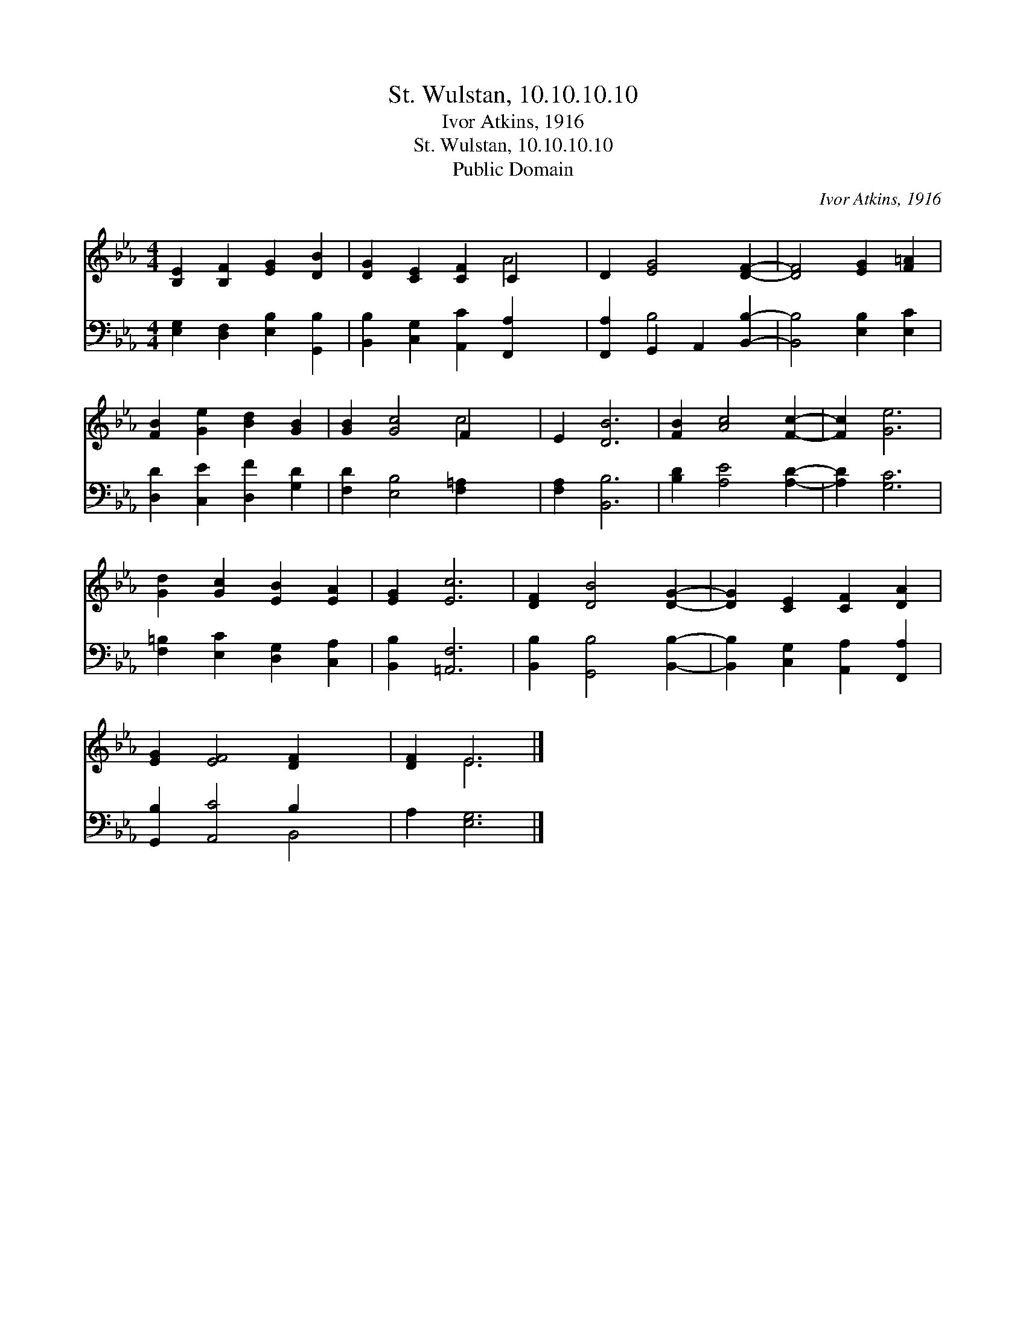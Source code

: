 X:1
T:St. Wulstan, 10.10.10.10
T:Ivor Atkins, 1916
T:St. Wulstan, 10.10.10.10
T:Public Domain
C:Ivor Atkins, 1916
Z:Public Domain
%%score ( 1 2 ) ( 3 4 )
L:1/8
M:4/4
K:Eb
V:1 treble 
V:2 treble 
V:3 bass 
V:4 bass 
V:1
 [B,E]2 [B,F]2 [EG]2 [DB]2 | [DG]2 [CE]2 [CF]2 C2 x2 | D2 [EG]4 [DF]2- | [DF]4 [EG]2 [F=A]2 | %4
 [FB]2 [Ge]2 [Bd]2 [GB]2 | [GB]2 [Gc]4 F2 x2 | E2 [DB]6 | [FB]2 [Ac]4 [Fc]2- | [Fc]2 [Ge]6 | %9
 [Gd]2 [Gc]2 [EB]2 [EA]2 | [EG]2 [Ec]6 | [DF]2 [DB]4 [DG]2- | [DG]2 [CE]2 [CF]2 [DA]2 | %13
 [EG]2 [EF]4 [DF]2- x2 | [DF]2 E6 |] %15
V:2
 x8 | x6 A4 | x8 | x8 | x8 | x6 c4 | x8 | x8 | x8 | x8 | x8 | x8 | x8 | x10 | x2 E6 |] %15
V:3
 [E,G,]2 [D,F,]2 [E,B,]2 [G,,B,]2 | [B,,B,]2 [C,G,]2 [A,,C]2 [F,,A,]2- x2 | %2
 [F,,A,]2 G,,2 A,,2 [B,,B,]2- | [B,,B,]4 [E,B,]2 [E,C]2 | [D,D]2 [C,E]2 [D,F]2 [G,D]2 | %5
 [F,D]2 [E,B,]4 [F,=A,]2- x2 | [F,A,]2 [B,,B,]6 | [B,D]2 [A,E]4 [A,D]2- | [A,D]2 [G,C]6 | %9
 [F,=B,]2 [E,C]2 [D,G,]2 [C,A,]2 | [B,,B,]2 [=A,,F,]6 | [B,,B,]2 [G,,B,]4 [B,,B,]2- | %12
 [B,,B,]2 [C,G,]2 [A,,A,]2 [F,,A,]2 | [G,,B,]2 [A,,C]4 B,2 x2 | A,2 [E,G,]6 |] %15
V:4
 x8 | x10 | x2 B,4 x2 | x8 | x8 | x10 | x8 | x8 | x8 | x8 | x8 | x8 | x8 | x6 B,,4 | x8 |] %15

